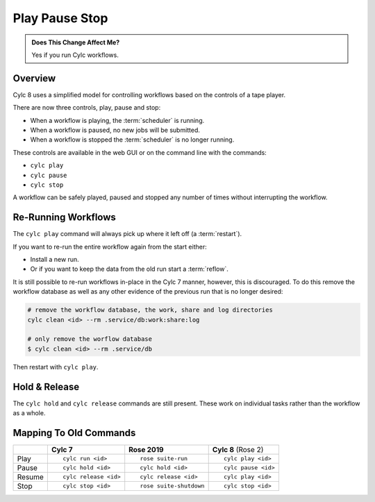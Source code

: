 .. _728.play_pause_stop:

Play Pause Stop
===============

.. admonition:: Does This Change Affect Me?
   :class: tip

   Yes if you run Cylc workflows.


Overview
--------

Cylc 8 uses a simplified model for controlling workflows based on the controls
of a tape player.

There are now three controls, play, pause and stop:

* When a workflow is playing, the :term:`scheduler` is running.
* When a workflow is paused, no new jobs will be submitted.
* When a workflow is stopped the :term:`scheduler` is no longer running.

These controls are available in the web GUI or on the command line with the
commands:

* ``cylc play``
* ``cylc pause``
* ``cylc stop``

A workflow can be safely played, paused and stopped any number of times without
interrupting the workflow.


Re-Running Workflows
--------------------

The ``cylc play`` command will always pick up where it left off (a
:term:`restart`).

If you want to re-run the entire workflow again from the start either:

* Install a new run.
* Or if you want to keep the data from the old run start a :term:`reflow`.

It is still possible to re-run workflows in-place in the Cylc 7 manner, however,
this is discouraged.
To do this remove the workflow database as well as any other evidence of the 
previous run that is no longer desired:

.. code-block:: bash

   # remove the workflow database, the work, share and log directories
   cylc clean <id> --rm .service/db:work:share:log

   # only remove the worflow database
   $ cylc clean <id> --rm .service/db

Then restart with ``cylc play``.


Hold & Release
--------------

The ``cylc hold`` and ``cylc release`` commands are still present. These
work on individual tasks rather than the workflow as a whole.


Mapping To Old Commands
-----------------------

.. list-table::
   :class: grid-table

   * -
     - **Cylc 7**
     - **Rose 2019**
     - **Cylc 8** (Rose 2)

   * - Play
     - ::

         cylc run <id>
     - ::

         rose suite-run
     - ::

         cylc play <id>

   * - Pause
     - ::

         cylc hold <id>
     - ::

         cylc hold <id>
     - ::

         cylc pause <id>

   * - Resume
     - ::

         cylc release <id>
     - ::

         cylc release <id>
     - ::

         cylc play <id>

   * - Stop
     - ::

         cylc stop <id>
     - ::

         rose suite-shutdown
     - ::

         cylc stop <id>

